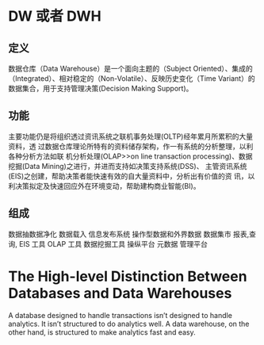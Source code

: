 #+STARTUP: indent
* DW 或者 DWH
** 定义
数据仓库（Data Warehouse）是一个面向主题的（Subject Oriented）、集成的（Integrated）、相对稳定的（Non-Volatile）、反映历史变化（Time Variant）的数据集合，用于支持管理决策(Decision Making Support)。
** 功能
主要功能仍是将组织透过资讯系统之联机事务处理(OLTP)经年累月所累积的大量资料，透
过数据仓库理论所特有的资料储存架构，作一有系统的分析整理，以利各种分析方法如联
机分析处理(OLAP>>on line transaction processing)、数据挖掘(Data Mining)之进行，并进而支持如决策支持系统(DSS)、
主管资讯系统(EIS)之创建，帮助决策者能快速有效的自大量资料中，分析出有价值的资
讯，以利决策拟定及快速回应外在环境变动，帮助建构商业智能(BI)。
** 组成
 数据抽数据净化 数据载入
    信息发布系统
    操作型数据和外界数据
    数据集市
    报表,查询, EIS 工具
    OLAP 工具
    数据挖掘工具
    操纵平台
    元数据
    管理平台
    

* The High-level Distinction Between Databases and Data Warehouses
 A database designed to handle transactions isn’t designed to handle analytics. It isn’t structured to do analytics well. A data warehouse, on the other hand, is structured to make analytics fast and easy.
